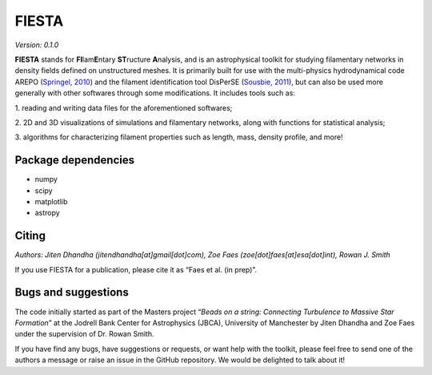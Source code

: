 FIESTA
=====================
*Version: 0.1.0*

**FIESTA** stands for **FI**\ lam\ **E**\ ntary **ST**\ ructure
**A**\ nalysis, and is an astrophysical toolkit for studying filamentary
networks in density fields defined on unstructured meshes. It is
primarily built for use with the multi-physics hydrodynamical code AREPO
(`Springel, 2010 <https://doi.org/10.1111/j.1365-2966.2009.15715.x>`__)
and the filament identification tool DisPerSE (`Sousbie,
2011 <https://doi.org/10.1111/j.1365-2966.2011.18394.x>`__), but can
also be used more generally with other softwares through some
modifications. It includes tools such as:

1. reading and writing data
files for the aforementioned softwares;

2. 2D and 3D visualizations of
simulations and filamentary networks, along with functions for
statistical analysis;

3. algorithms for characterizing filament
properties such as length, mass, density profile, and more!

Package dependencies
--------------------

-  numpy
-  scipy
-  matplotlib
-  astropy

Citing
------

*Authors: Jiten Dhandha (jitendhandha[at]gmail[dot]com), Zoe Faes
(zoe[dot]faes[at]esa[dot]int), Rowan J. Smith*

If you use FIESTA for a publication, please cite it as “Faes et al. (in
prep)”.

Bugs and suggestions
--------------------

The code initially started as part of the Masters project “*Beads on a
string: Connecting Turbulence to Massive Star Formation*” at the Jodrell
Bank Center for Astrophysics (JBCA), University of Manchester by Jiten
Dhandha and Zoe Faes under the supervision of Dr. Rowan Smith.

If you have find any bugs, have suggestions or requests, or want help
with the toolkit, please feel free to send one of the authors a message
or raise an issue in the GitHub repository. We would be delighted to
talk about it!
